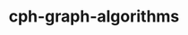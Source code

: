 # _*_ mode:org _*_
#+TITLE: cph-graph-algorithms
#+STARTUP: indent
#+OPTIONS: toc:nil





















# Local Variables:
# eval: (wiki-mode)
# End:
